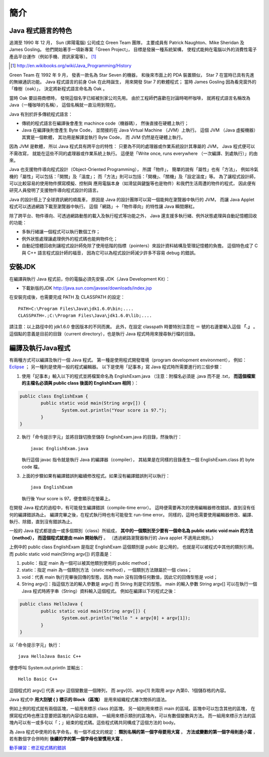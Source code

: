 簡介
====

Java 程式語言的特色
-----------------

追溯至 1990 年 12 月，
Sun (昇陽電腦) 公司成立 Green Team 團隊，
主要成員有 Patrick Naughton、Mike Sheridan 及 James Gosling。
他們開始著手一項新專案「Green Project」，
目標是發展一種系統架構，
使程式能夠在電腦以外的消費性電子產品平台運作（例如手機、資訊家電等）。
[#JavaHistory]_

.. [#JavaHistory] http://en.wikibooks.org/wiki/Java_Programming/History

Green Team 在 1992 年 9 月，
發表一款名為 Star Seven 的機器，
和後來市面上的 PDA 裝置類似，
Star 7 在當時已具有先進的無線通訊功能。
Java 程式語言的前身 Oak 在此時誕生，
用來開發 Star 7 的軟體程式；
當時 James Gosling 因為看見窗外的「橡樹（oak）」，
決定將新程式語言命名為 Oak 。

當時 Oak 要註冊商標時，
發現這個名字已經被別家公司先用。
由於工程師們喜歡在討論時喝杯咖啡，
就將程式語言名稱改為 Java（一種咖啡的名稱），
這個名稱就一直沿用到現在。

.. Java 原本是為了控制冰箱、冷氣、微波爐等家電用品而設計的程式語言。
.. 由於家電用品相當多樣，因此 Java 選用了一個與傳統的程式語言不一樣的執行模式：

Java 有別於許多傳統程式語言：

* 傳統的程式語言在編譯後會產生 machince code（機器碼），
  然後直接在硬體上執行；
* Java 在編譯後則會產生 Byte Code，
  並間接的在 Java Virtual Machine （JVM）上執行。
  這個 JVM （Java 虛擬機器）其實是一個軟體，
  其功用是解譯並執行 Byte Code，
  而 JVM 仍然是在硬體上執行。

因為 JVM 是軟體，
所以 Java 程式具有跨平台的特性：
只要為不同的處理器或作業系統設計其專屬的 JVM，
Java 程式便可以不需改寫，
就能在這些不同的處理器或作業系統上執行。
這便是「Write once, runs everywhere （一次編譯、到處執行）」的由來。

Java 也支援物件導向程式設計（Object-Oriented Programming），
所謂「物件」，
簡單的說有「屬性」也有「方法」，
例如冷氣機的「屬性」可以包括：「開關」及「溫度」；
而「方法」則可以包括：「開機」、「關機」及「設定溫度」等。
為了讓程式設計師，
可以比較容易的使用物件撰寫模擬、控制與
應用電腦本身（如滑鼠與鍵盤等也是物件）和我們生活周遭的物件的程式，
因此便有研究人員發明了支援物件導向程式設計的語言。

Java 的設計搭上了全球資訊網的順風車，
原因是 Java 的設計團隊可以寫一個能夠在瀏覽器中執行的 JVM，
而讓 Java Applet 程式可以透過網路下載至瀏覽器中執行。
這個「網路」＋「物件導向」的特性讓 Java 瞬間爆紅。

除了跨平台、物件導向、可透過網路動態的載入及執行程式等功能之外，
Java 還支援多執行緒、例外狀態處理與自動記憶體回收的功能：

* 多執行緒讓一個程式可以執行數個工作；
* 例外狀態處理讓處理例外的程式碼也能夠物件化；
* 自動記憶體回收則讓程式設計師免除了使用低階的指標（pointers）來設計資料結構及管理記憶體的負擔。
  這個特色成了 C 與 C++ 語言程式設計師的福音，
  因為它可以為程式設計師減少許多不容易 debug 的錯誤。

安裝JDK
-------

在編譯與執行 Java 程式前，你的電腦必須先安裝 JDK（Java Development Kit）：

* 下載新版的JDK `<http://java.sun.com/javase/downloads/index.jsp>`_

在安裝完成後，也需要完成 PATH 及 CLASSPATH 的設定： ::

	PATH=C:\Program Files\Java\jdk1.6.0\bin;....
	CLASSPATH=.;C:\Program Files\Java\jdk1.6.0\lib;....

請注意：以上路徑中的 jdk1.6.0 會因版本的不同而異。
此外，在設定 classpath 時要特別注意在 ＝ 號的右邊要輸入這個 **「.」** 。
這個點的意義是目前的目錄（current directory），也是執行 Java 程式時用來搜尋執行檔的目錄。

編譯及執行Java程式
----------------

有兩種方式可以編譯及執行一個 Java 程式。
第一種是使用程式開發環境（program development environment），
例如： `Eclipse <http://eclipse.org/>`_ ；
另一種則是使用一般的程式編輯器。
以下是使用「記事本」寫 Java 程式時所需要進行的三個步驟：

1. 使用「記事本」輸入以下的程式並將檔案命名為 EnglishExam.java
   （注意：附檔名必須是 .java 而不是 .txt，
   **而這個檔案的主檔名必須與 public class 後面的 EnglishExam 相同** ）：

.. code-block:: java

	public class EnglishExam {                     
		public static void main(String argv[]) {        
			System.out.println("Your score is 97.");      
  		}
  	}

2. 執行「命令提示字元」並將目錄切換至儲存 EnglishExam.java 的目錄，然後執行： ::

	javac EnglishExam.java

   執行這個 javac 指令就是執行 Java 的編譯器（compiler），
   其結果是在同樣的目錄產生一個 EnglishExam.class 的 byte code 檔。

3. 上面的步驟如果有編譯錯誤則繼續修改程式。如果沒有編譯錯誤則可以執行： ::

    java EnglishExam

   執行後 Your score is 97。便會顯示在螢幕上。

在開發 Java 程式的過程中，有可能發生編譯錯誤（compile-time error）。
這時便需要再次的使用編輯器修改錯誤，直到沒有任何的編譯錯誤為止。
編譯完畢之後，在程式執行時也有可能發生 run-time error。
同樣的，這時也需要使用編輯器修改、編譯、執行、除錯，直到沒有錯誤為止。

一般的 Java 程式都是由一或多個類別（class）所組成，
**其中的一個類別至少要有一個命名為 public static void main 的方法（method），
而這個程式就是由 main 開始執行** 。
（透過網路瀏覽器執行的 Java applet 不適用此規則。）

上例中的 public class EnglishExam 是指定 EnglishExam 這個類別是 public 是公用的，
也就是可以被程式中其他的類別引用。而 public static void main(String argv[]) 的意義是：

1. public：指定 main 為一個可以被其他類別使用的 public method；
2. static：指定 main 為一個類別方法（static method），一個類別方法隸屬於一個 class；
3. void：代表 main 執行完畢後回傳的型態，因為 main 沒有回傳任何數值，因此它的回傳型態是 void；
4. String argv[]：指這個方法的輸入參數是 argv[] 而 String 則是它的型態。
   main 的輸入參數 String argv[] 可以在執行一個 Java 程式時將字串（String）資料輸入這個程式。
   例如在編譯以下的程式之後：

.. code-block:: java

	public class HelloJava {                     
		public static void main(String argv[]) {
			System.out.println("Hello " + argv[0] + argv[1]);      
  		}                               
	}

以「命令提示字元」執行： ::

	java HelloJava Basic C++

便會呼叫 System.out.println 並輸出： ::

	Hello Basic C++

這個程式的 argv[] 代表 argv 這個變數是一個陣列，
而 argv[0]、argv[1] 則取用 argv 內第0、1個儲存格的內容。

Java 程式中 **用大刮號 { } 標示的 Block（區塊）** 是用來組織程式層次關係的語法。

例如上例的程式就有兩個區塊，一組用來標示 class 的區塊，
另一組則用來標示 main 的區域。區塊中可以包含其他的區塊，
在撰寫程式時也應注意要把區塊的內容往右縮排。
一組用來標示類別的區塊內，可以有數個變數與方法。
而一組用來標示方法的區塊內可以有一或多句以「；」結束的程式碼。這些程式碼共同構成了這個方法的 body。

為 Java 程式中使用的名字命名，有一個不成文的規定：
**類別名稱的第一個字母要用大寫** 。
**方法或變數的第一個字母則是小寫** ，
若有數個字合併時則 **後續的字的第一個字母也習慣用大寫** 。

`動手練習：修正程式碼的錯誤 <http://v2.plweb.org/webstart.groovy?mode=student&course_id=158&lesson_id=2&class_id=2011100006>`_

